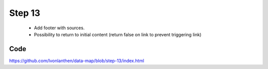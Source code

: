 Step 13
=======

  * Add footer with sources.
  * Possibility to return to initial content (return false on link to prevent triggering link)


Code
----

https://github.com/lvonlanthen/data-map/blob/step-13/index.html
